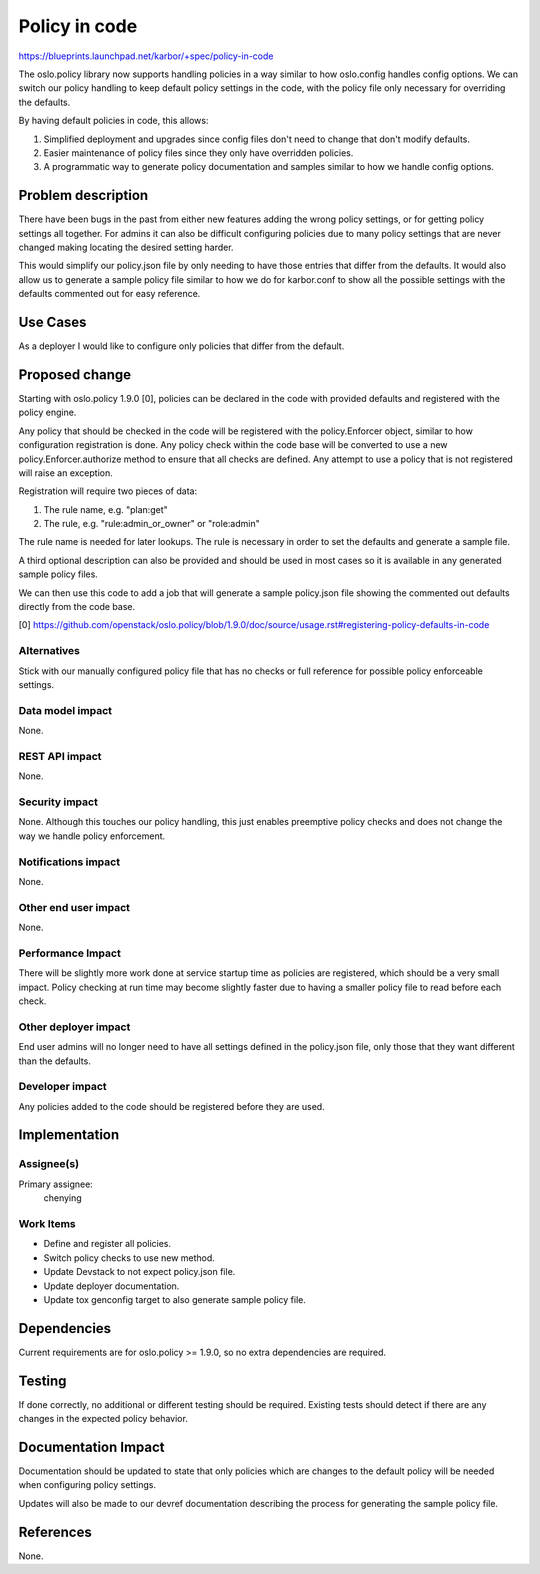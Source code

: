 ..
 This work is licensed under a Creative Commons Attribution 3.0 Unported
 License.

 http://creativecommons.org/licenses/by/3.0/legalcode

==============
Policy in code
==============

https://blueprints.launchpad.net/karbor/+spec/policy-in-code

The oslo.policy library now supports handling policies in a way similar to
how oslo.config handles config options. We can switch our policy handling
to keep default policy settings in the code, with the policy file only
necessary for overriding the defaults.

By having default policies in code, this allows:

#. Simplified deployment and upgrades since config files don't need to change
   that don't modify defaults.
#. Easier maintenance of policy files since they only have overridden policies.
#. A programmatic way to generate policy documentation and samples similar to
   how we handle config options.


Problem description
===================

There have been bugs in the past from either new features adding the wrong
policy settings, or for getting policy settings all together. For admins it
can also be difficult configuring policies due to many policy settings that
are never changed making locating the desired setting harder.

This would simplify our policy.json file by only needing to have those entries
that differ from the defaults. It would also allow us to generate a sample
policy file similar to how we do for karbor.conf to show all the possible
settings with the defaults commented out for easy reference.

Use Cases
=========

As a deployer I would like to configure only policies that differ from the
default.

Proposed change
===============

Starting with oslo.policy 1.9.0 [0], policies can be declared in the code with
provided defaults and registered with the policy engine.

Any policy that should be checked in the code will be registered with the
policy.Enforcer object, similar to how configuration registration is done.
Any policy check within the code base will be converted to use a new
policy.Enforcer.authorize method to ensure that all checks are defined. Any
attempt to use a policy that is not registered will raise an exception.

Registration will require two pieces of data:

1. The rule name, e.g. "plan:get"
2. The rule, e.g. "rule:admin_or_owner" or "role:admin"

The rule name is needed for later lookups. The rule is necessary in order to
set the defaults and generate a sample file.

A third optional description can also be provided and should be used in most
cases so it is available in any generated sample policy files.

We can then use this code to add a job that will generate a sample policy.json
file showing the commented out defaults directly from the code base.

[0] https://github.com/openstack/oslo.policy/blob/1.9.0/doc/source/usage.rst#registering-policy-defaults-in-code

Alternatives
------------

Stick with our manually configured policy file that has no checks or full
reference for possible policy enforceable settings.

Data model impact
-----------------

None.

REST API impact
---------------

None.

Security impact
---------------

None. Although this touches our policy handling, this just enables preemptive
policy checks and does not change the way we handle policy enforcement.

Notifications impact
--------------------

None.

Other end user impact
---------------------

None.

Performance Impact
------------------

There will be slightly more work done at service startup time as policies are
registered, which should be a very small impact. Policy checking at run time
may become slightly faster due to having a smaller policy file to read before
each check.

Other deployer impact
---------------------

End user admins will no longer need to have all settings defined in the
policy.json file, only those that they want different than the defaults.

Developer impact
----------------

Any policies added to the code should be registered before they are used.

Implementation
==============

Assignee(s)
-----------

Primary assignee:
  chenying

Work Items
----------

* Define and register all policies.
* Switch policy checks to use new method.
* Update Devstack to not expect policy.json file.
* Update deployer documentation.
* Update tox genconfig target to also generate sample policy file.

Dependencies
============

Current requirements are for oslo.policy >= 1.9.0, so no extra dependencies
are required.

Testing
=======

If done correctly, no additional or different testing should be required.
Existing tests should detect if there are any changes in the expected policy
behavior.

Documentation Impact
====================

Documentation should be updated to state that only policies which are changes
to the default policy will be needed when configuring policy settings.

Updates will also be made to our devref documentation describing the process
for generating the sample policy file.

References
==========

None.
